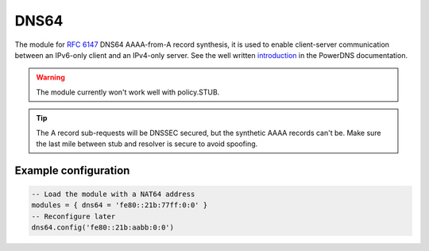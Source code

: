 .. _mod-dns64:

DNS64
-----

The module for :rfc:`6147` DNS64 AAAA-from-A record synthesis, it is used to enable client-server communication between an IPv6-only client and an IPv4-only server. See the well written `introduction`_ in the PowerDNS documentation.

.. warning:: The module currently won't work well with policy.STUB.

.. tip:: The A record sub-requests will be DNSSEC secured, but the synthetic AAAA records can't be. Make sure the last mile between stub and resolver is secure to avoid spoofing.

Example configuration
^^^^^^^^^^^^^^^^^^^^^

.. code-block:: lua

	-- Load the module with a NAT64 address
	modules = { dns64 = 'fe80::21b:77ff:0:0' }
	-- Reconfigure later
	dns64.config('fe80::21b:aabb:0:0')



.. _RPZ: https://dnsrpz.info/
.. _introduction: https://doc.powerdns.com/md/recursor/dns64
